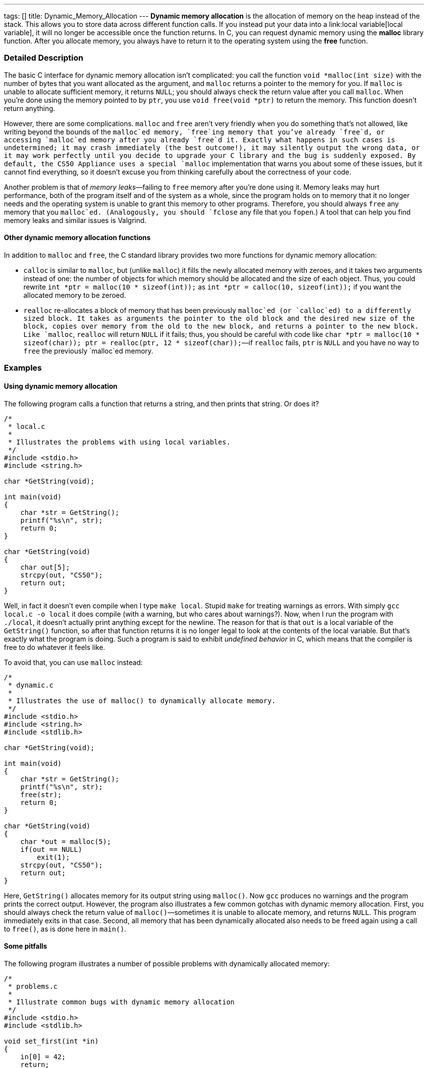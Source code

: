 ---
tags: []
title: Dynamic_Memory_Allocation
---
*Dynamic memory allocation* is the allocation of memory on the heap
instead of the stack. This allows you to store data across different
function calls. If you instead put your data into a
link:local variable[local variable], it will no longer be accessible
once the function returns. In C, you can request dynamic memory using
the *malloc* library function. After you allocate memory, you always
have to return it to the operating system using the *free* function.

[[]]
Detailed Description
~~~~~~~~~~~~~~~~~~~~

The basic C interface for dynamic memory allocation isn't complicated:
you call the function `void *malloc(int size)` with the number of bytes
that you want allocated as the argument, and `malloc` returns a pointer
to the memory for you. If `malloc` is unable to allocate sufficient
memory, it returns `NULL`; you should always check the return value
after you call `malloc`. When you're done using the memory pointed to by
`ptr`, you use `void free(void *ptr)` to return the memory. This
function doesn't return anything.

However, there are some complications. `malloc` and `free` aren't very
friendly when you do something that's not allowed, like writing beyond
the bounds of the `malloc`ed memory, `free`ing memory that you've
already `free`d, or accessing `malloc`ed memory after you already
`free`d it. Exactly what happens in such cases is undetermined; it may
crash immediately (the best outcome!), it may silently output the wrong
data, or it may work perfectly until you decide to upgrade your C
library and the bug is suddenly exposed. By default, the CS50 Appliance
uses a special `malloc` implementation that warns you about some of
these issues, but it cannot find everything, so it doesn't excuse you
from thinking carefully about the correctness of your code.

Another problem is that of _memory leaks_—failing to `free` memory after
you're done using it. Memory leaks may hurt performance, both of the
program itself and of the system as a whole, since the program holds on
to memory that it no longer needs and the operating system is unable to
grant this memory to other programs. Therefore, you should always `free`
any memory that you `malloc`ed. (Analogously, you should `fclose` any
file that you `fopen`.) A tool that can help you find memory leaks and
similar issues is Valgrind.

[[]]
Other dynamic memory allocation functions
^^^^^^^^^^^^^^^^^^^^^^^^^^^^^^^^^^^^^^^^^

In addition to `malloc` and `free`, the C standard library provides two
more functions for dynamic memory allocation:

* `calloc` is similar to `malloc`, but (unlike `malloc`) it fills the
newly allocated memory with zeroes, and it takes two arguments instead
of one: the number of objects for which memory should be allocated and
the size of each object. Thus, you could rewrite
`int *ptr = malloc(10 * sizeof(int));` as
`int *ptr = calloc(10, sizeof(int));` if you want the allocated memory
to be zeroed.
* `realloc` re-allocates a block of memory that has been previously
`malloc`ed (or `calloc`ed) to a differently sized block. It takes as
arguments the pointer to the old block and the desired new size of the
block, copies over memory from the old to the new block, and returns a
pointer to the new block. Like `malloc`, `realloc` will return `NULL` if
it fails; thus, you should be careful with code like
`char *ptr = malloc(10 * sizeof(char)); ptr = realloc(ptr, 12 * sizeof(char));`—if
`realloc` fails, `ptr` is `NULL` and you have no way to `free` the
previously `malloc`ed memory.

[[]]
Examples
~~~~~~~~

[[]]
Using dynamic memory allocation
^^^^^^^^^^^^^^^^^^^^^^^^^^^^^^^

The following program calls a function that returns a string, and then
prints that string. Or does it?

-------------------------------------------------------
/*
 * local.c
 *
 * Illustrates the problems with using local variables.
 */
#include <stdio.h>
#include <string.h>

char *GetString(void);

int main(void)
{
    char *str = GetString();
    printf("%s\n", str);
    return 0;
}

char *GetString(void)
{
    char out[5];
    strcpy(out, "CS50");
    return out;
}
-------------------------------------------------------

Well, in fact it doesn't even compile when I type `make local`. Stupid
`make` for treating warnings as errors. With simply
`gcc local.c -o local` it does compile (with a warning, but who cares
about warnings?). Now, when I run the program with `./local`, it doesn't
actually print anything except for the newline. The reason for that is
that `out` is a local variable of the `GetString()` function, so after
that function returns it is no longer legal to look at the contents of
the local variable. But that's exactly what the program is doing. Such a
program is said to exhibit _undefined behavior_ in C, which means that
the compiler is free to do whatever it feels like.

To avoid that, you can use `malloc` instead:

------------------------------------------------------------------
/*
 * dynamic.c
 *
 * Illustrates the use of malloc() to dynamically allocate memory.
 */
#include <stdio.h>
#include <string.h>
#include <stdlib.h>

char *GetString(void);

int main(void)
{
    char *str = GetString();
    printf("%s\n", str);
    free(str);
    return 0;
}

char *GetString(void)
{
    char *out = malloc(5);
    if(out == NULL)
        exit(1);
    strcpy(out, "CS50");
    return out;
}
------------------------------------------------------------------

Here, `GetString()` allocates memory for its output string using
`malloc()`. Now `gcc` produces no warnings and the program prints the
correct output. However, the program also illustrates a few common
gotchas with dynamic memory allocation. First, you should always check
the return value of `malloc()`—sometimes it is unable to allocate
memory, and returns `NULL`. This program immediately exits in that case.
Second, all memory that has been dynamically allocated also needs to be
freed again using a call to `free()`, as is done here in `main()`.

[[]]
Some pitfalls
^^^^^^^^^^^^^

The following program illustrates a number of possible problems with
dynamically allocated memory:

------------------------------------------------------------------------------
/*
 * problems.c
 *
 * Illustrate common bugs with dynamic memory allocation
 */
#include <stdio.h>
#include <stdlib.h>

void set_first(int *in) 
{
    in[0] = 42;
    return;
}

void set_fifth(int *in) 
{
    in[4] = 9001;
    return;
}

void set_all(int *in, int count) 
{
    for(int i = 0; i < count; i++)
    {
        in[i] = i;
    }
    return;
}

int main(void)
{
    int *ptr1 = malloc(4 * sizeof(int));
    int *ptr2 = malloc(10 * sizeof(int));

    set_all(ptr1, 4);
    set_all(ptr2, 9); // tenth element not set

    set_fifth(ptr1); // out of bounds access

    for(int i = 0; i < 10; i++)
    {
        printf("%d ", ptr1[i]); // will access out of bounds memory if i > 4
        printf("%d\n", ptr2[i]); // will access uninitialized memory if i == 9
    }
    free(ptr2);

    set_first(ptr2); // illegal, we already freed ptr2

    free(ptr2); // illegal, we already freed ptr2

    return 0; // oops, ptr1 never freed
}
------------------------------------------------------------------------------

The program compiles fine, but when I run it, I get:

--------------------------------------------------------------------------
0 0
1 1
2 2
3 3
9001 4
49 5
0 6
1 7
2 8
3 0
*** glibc detected *** ./problems: free(): invalid pointer: 0x08a34020 ***
Segmentation fault (core dumped)
--------------------------------------------------------------------------

Oops, a segfault. Well, I probably shouldn't be `free`ing that pointer
twice, so let's remove the second call. When I do that, the program runs
normally: problem solved? Not so fast. Running Valgrind with
`valgrind --leak-check=full ./problems` reveals the rest of the
problems: out-of-bounds reads and writes, use of uninitialized memory,
and failure to free some memory.

Category:Glossary
